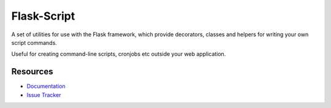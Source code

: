 Flask-Script
==============

.. image:: https://secure.travis-ci.org/techniq/flask-script.png

A set of utilities for use with the Flask framework, which provide
decorators, classes and helpers for writing your own script commands.

Useful for creating command-line scripts, cronjobs etc outside your
web application.


Resources
---------

- `Documentation <http://flask-script.readthedocs.org>`_
- `Issue Tracker <http://github.com/techniq/flask-script/issues>`_
